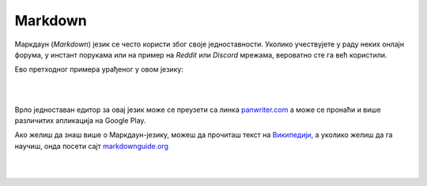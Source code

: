 Markdown
========

Маркдаун (*Markdown*) језик се често користи због своје једноставности. Уколико учествујете у раду неких онлајн форума, у инстант порукама или на пример на *Reddit* или *Discord* мрежама, вероватно сте га већ користили.

Ево претходног примера урађеног у овом језику:

|

.. image:: ../../_images/w10_markdown.png
   :width: 800px   
   :align: center

|

Врло једноставан едитор за овај језик може се преузети са линка `panwriter.com <https://panwriter.com/>`_ а може се пронаћи и више различитих апликација на Google Play.

Ако желиш да знаш више о Маркдаун-језику, можеш да прочиташ текст на `Википедији <https://en.wikipedia.org/wiki/Markdown>`_, а уколико желиш да га научиш, онда посети сајт `markdownguide.org <https://www.markdownguide.org/>`_

|

|
